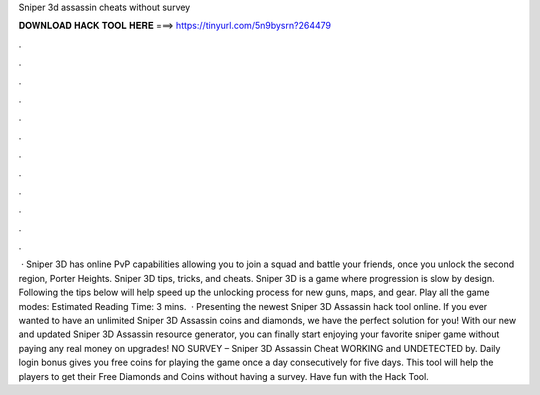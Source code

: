 Sniper 3d assassin cheats without survey

𝐃𝐎𝐖𝐍𝐋𝐎𝐀𝐃 𝐇𝐀𝐂𝐊 𝐓𝐎𝐎𝐋 𝐇𝐄𝐑𝐄 ===> https://tinyurl.com/5n9bysrn?264479

.

.

.

.

.

.

.

.

.

.

.

.

 · Sniper 3D has online PvP capabilities allowing you to join a squad and battle your friends, once you unlock the second region, Porter Heights. Sniper 3D tips, tricks, and cheats. Sniper 3D is a game where progression is slow by design. Following the tips below will help speed up the unlocking process for new guns, maps, and gear. Play all the game modes: Estimated Reading Time: 3 mins.  · Presenting the newest Sniper 3D Assassin hack tool online. If you ever wanted to have an unlimited Sniper 3D Assassin coins and diamonds, we have the perfect solution for you! With our new and updated Sniper 3D Assassin resource generator, you can finally start enjoying your favorite sniper game without paying any real money on upgrades! NO SURVEY – Sniper 3D Assassin Cheat WORKING and UNDETECTED by. Daily login bonus gives you free coins for playing the game once a day consecutively for five days. This tool will help the players to get their Free Diamonds and Coins without having a survey. Have fun with the Hack Tool.